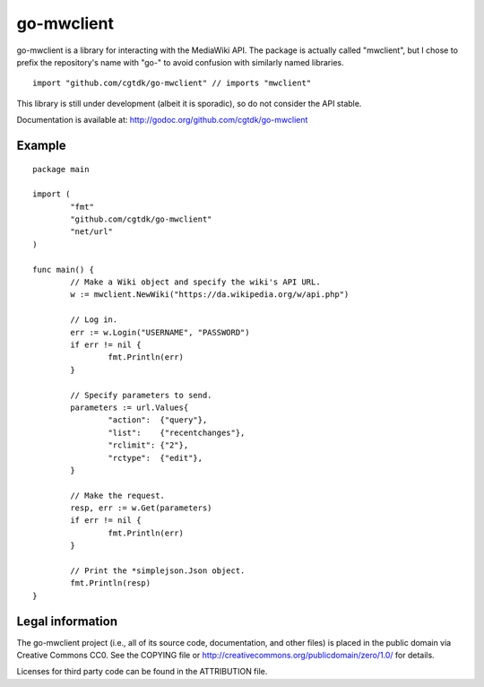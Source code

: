===========
go-mwclient
===========

go-mwclient is a library for interacting with the MediaWiki API. The package is
actually called "mwclient", but I chose to prefix the repository's name with
"go-" to avoid confusion with similarly named libraries.

::

    import "github.com/cgtdk/go-mwclient" // imports "mwclient"

This library is still under development (albeit it is sporadic), so do not
consider the API stable.

Documentation is available at: http://godoc.org/github.com/cgtdk/go-mwclient

Example
=======

::

	package main

	import (
		"fmt"
		"github.com/cgtdk/go-mwclient"
		"net/url"
	)

	func main() {
		// Make a Wiki object and specify the wiki's API URL.
		w := mwclient.NewWiki("https://da.wikipedia.org/w/api.php")

		// Log in.
		err := w.Login("USERNAME", "PASSWORD")
		if err != nil {
			fmt.Println(err)
		}

		// Specify parameters to send.
		parameters := url.Values{
			"action":  {"query"},
			"list":    {"recentchanges"},
			"rclimit": {"2"},
			"rctype":  {"edit"},
		}

		// Make the request.
		resp, err := w.Get(parameters)
		if err != nil {
			fmt.Println(err)
		}

		// Print the *simplejson.Json object.
		fmt.Println(resp)
	}

Legal information
=================
The go-mwclient project (i.e., all of its source code, documentation, and other
files) is placed in the public domain via Creative Commons CC0. See
the COPYING file or http://creativecommons.org/publicdomain/zero/1.0/ for
details.

Licenses for third party code can be found in the ATTRIBUTION file.
